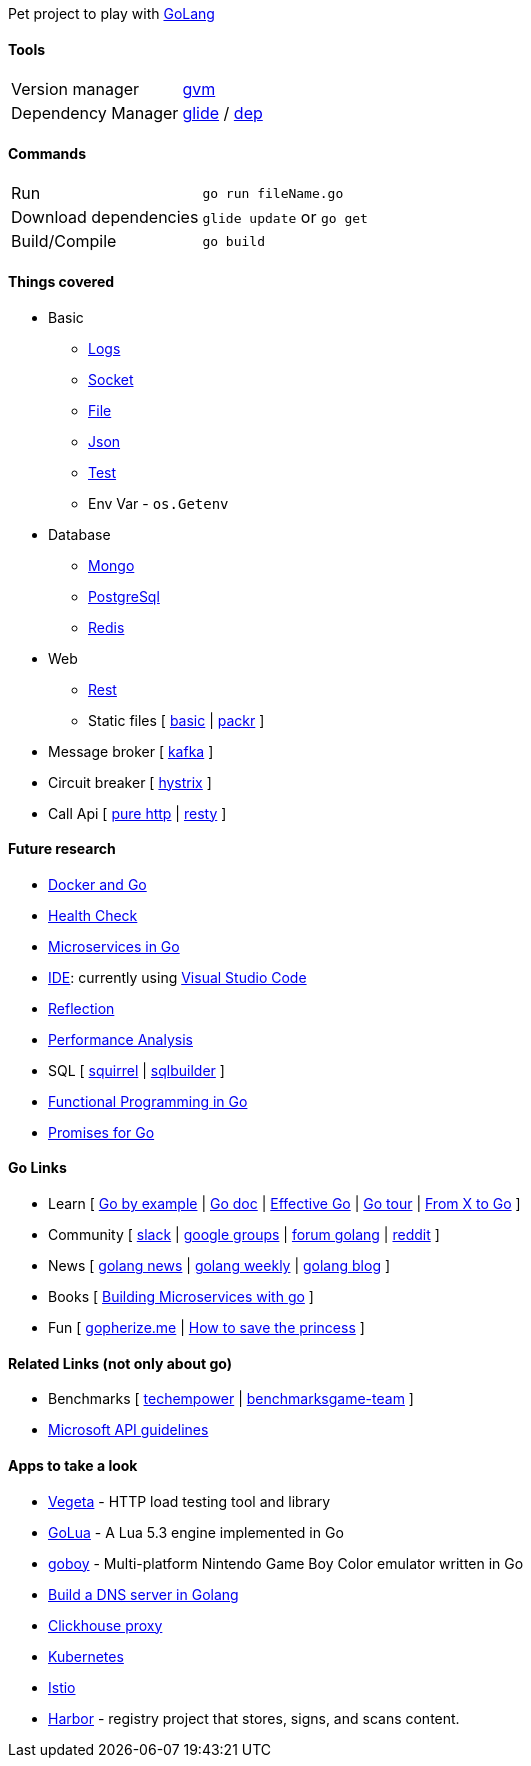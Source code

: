 Pet project to play with https://golang.org[GoLang]

#### Tools

|===
| Version manager    | https://github.com/moovweb/gvm[gvm] 
| Dependency Manager | https://github.com/Masterminds/glide[glide] / https://github.com/golang/dep[dep]
|===

#### Commands

|===         
| Run                    | `go run fileName.go`
| Download dependencies  | `glide update` or `go get` 
| Build/Compile          | `go build`     
|===

#### Things covered

* Basic
** https://stackoverflow.com/questions/16895651/how-to-implement-level-based-logging-in-golang[Logs]
** https://golang.org/pkg/net/[Socket]
** https://tutorialedge.net/golang/reading-writing-files-in-go/[File]
** https://tutorialedge.net/golang/parsing-json-with-golang/[Json]
** https://medium.com/@thejasbabu/testing-in-golang-c378b351002d[Test]
** Env Var - `os.Getenv`
* Database
** https://labix.org/mgo[Mongo]
** https://github.com/go-pg/pg[PostgreSql]
** https://github.com/go-redis/redis[Redis]
* Web
** https://www.codementor.io/codehakase/building-a-restful-api-with-golang-a6yivzqdo[Rest]
** Static files [
https://www.alexedwards.net/blog/serving-static-sites-with-go[basic] |
https://github.com/gobuffalo/packr[packr]
]
* Message broker [
https://github.com/confluentinc/confluent-kafka-go[kafka]
]
* Circuit breaker [
https://github.com/afex/hystrix-go[hystrix]
]
* Call Api [
https://tutorialedge.net/golang/consuming-restful-api-with-go/[pure http] |
https://github.com/go-resty/resty[resty]
]

#### Future research

* https://medium.com/@pierreprinetti/the-go-1-11-dockerfile-a3218319d191[Docker and Go]
* https://github.com/docker/go-healthcheck[Health Check]
* https://medium.com/seek-blog/microservices-in-go-2fc1570f6800[Microservices in Go]
* https://golang.org/doc/editors.html[IDE]: currently using https://marketplace.visualstudio.com/items?itemName=lukehoban.Go[Visual Studio Code]
* https://gistpages.com/posts/go-lang-get-type-of-a-variable[Reflection]
* https://medium.com/dm03514-tech-blog/sre-performance-analysis-tuning-methodology-using-a-simple-http-webserver-in-go-d475460f27ca[Performance Analysis]
* SQL [
https://github.com/Masterminds/squirrel[squirrel] |
https://github.com/huandu/go-sqlbuilder[sqlbuilder]
]
* https://medium.com/@geisonfgfg/functional-go-bc116f4c96a4[Functional Programming in Go]
* https://github.com/chebyrash/promise[Promises for Go]

#### Go Links

* Learn [
http://gobyexample.com[Go by example] |
http://godoc.org[Go doc] |
https://golang.org/doc/effective_go.html[Effective Go] |
https://go-tour-br.appspot.com[Go tour] |
https://github.com/golang/go/wiki/FromXToGo[From X to Go]
]
* Community [
http://invite.slack.golangbridge.org[slack] | 
http://groups.google.com/d/forum/golang-nuts[google groups] |
http://forum.golangbridge.org[forum golang] |
https://www.reddit.com/r/golang[reddit]
]
* News [
http://golangnews.com[golang news] |
http://golangweekly.com[golang weekly] |
http://blog.golang.org[golang blog]
]
* Books [
https://www.packtpub.com/mapt/book/application_development/9781786468666[Building Microservices with go]
]
* Fun [
https://gopherize.me[gopherize.me] | 
https://assets.toggl.com/images/toggl-how-to-save-the-princess-in-8-programming-languages.jpg[How to save the princess]
]

#### Related Links (not only about go)

* Benchmarks [
https://www.techempower.com/benchmarks[techempower] |
https://benchmarksgame-team.pages.debian.net/benchmarksgame/faster/go.html[benchmarksgame-team]
]
* https://github.com/Microsoft/api-guidelines/blob/master/Guidelines.md[Microsoft API guidelines]

#### Apps to take a look

* https://github.com/tsenart/vegeta[Vegeta] - HTTP load testing tool and library
* https://github.com/Azure/golua[GoLua] - A Lua 5.3 engine implemented in Go
* https://humpheh.github.io/goboy[goboy] - Multi-platform Nintendo Game Boy Color emulator written in Go
* https://medium.com/@owlwalks/build-a-dns-server-in-golang-fec346c42889[Build a DNS server in Golang]
* https://github.com/Vertamedia/chproxy[Clickhouse proxy]
* https://github.com/kubernetes/kubernetes[Kubernetes]
* https://github.com/istio/istio[Istio]
* https://github.com/goharbor/harbor[Harbor] - registry project that stores, signs, and scans content.